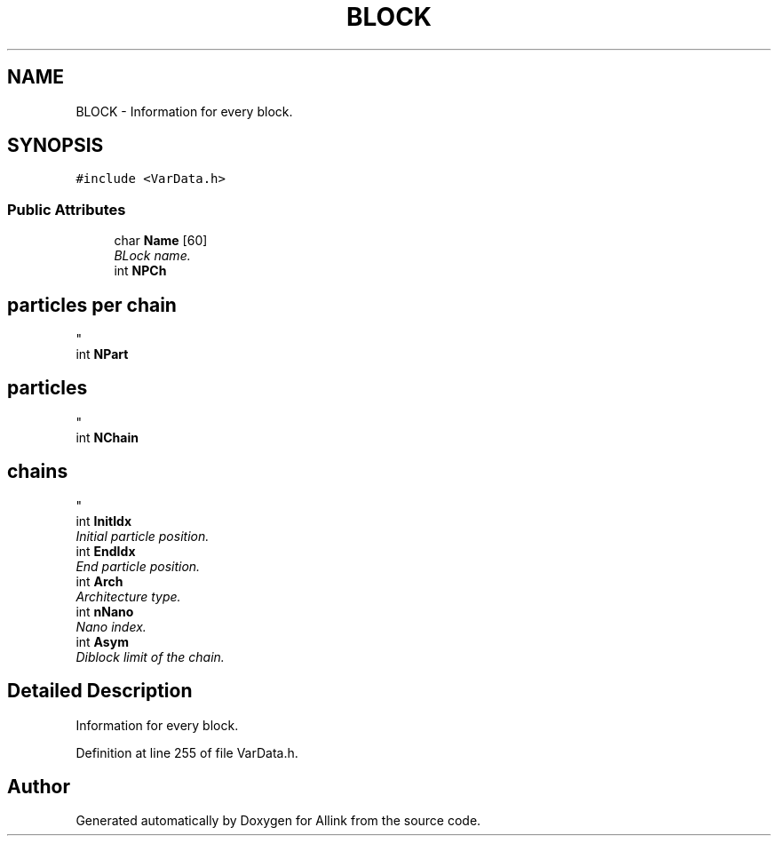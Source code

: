 .TH "BLOCK" 3 "Fri Aug 17 2018" "Version v0.1" "Allink" \" -*- nroff -*-
.ad l
.nh
.SH NAME
BLOCK \- Information for every block\&.  

.SH SYNOPSIS
.br
.PP
.PP
\fC#include <VarData\&.h>\fP
.SS "Public Attributes"

.in +1c
.ti -1c
.RI "char \fBName\fP [60]"
.br
.RI "\fIBLock name\&. \fP"
.ti -1c
.RI "int \fBNPCh\fP"
.br
.RI "\fI
.SH "particles per chain"
.PP
\fP"
.ti -1c
.RI "int \fBNPart\fP"
.br
.RI "\fI
.SH "particles"
.PP
\fP"
.ti -1c
.RI "int \fBNChain\fP"
.br
.RI "\fI
.SH "chains"
.PP
\fP"
.ti -1c
.RI "int \fBInitIdx\fP"
.br
.RI "\fIInitial particle position\&. \fP"
.ti -1c
.RI "int \fBEndIdx\fP"
.br
.RI "\fIEnd particle position\&. \fP"
.ti -1c
.RI "int \fBArch\fP"
.br
.RI "\fIArchitecture type\&. \fP"
.ti -1c
.RI "int \fBnNano\fP"
.br
.RI "\fINano index\&. \fP"
.ti -1c
.RI "int \fBAsym\fP"
.br
.RI "\fIDiblock limit of the chain\&. \fP"
.in -1c
.SH "Detailed Description"
.PP 
Information for every block\&. 
.PP
Definition at line 255 of file VarData\&.h\&.

.SH "Author"
.PP 
Generated automatically by Doxygen for Allink from the source code\&.
